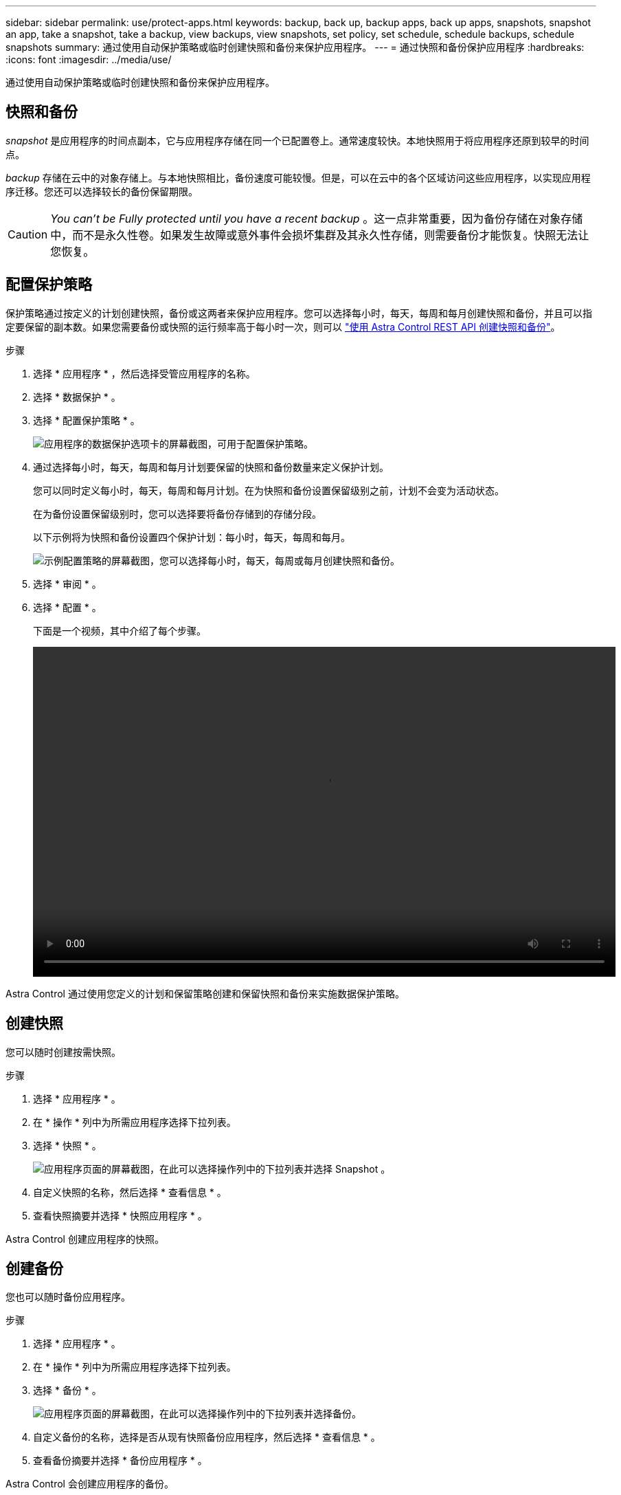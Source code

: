 ---
sidebar: sidebar 
permalink: use/protect-apps.html 
keywords: backup, back up, backup apps, back up apps, snapshots, snapshot an app, take a snapshot, take a backup, view backups, view snapshots, set policy, set schedule, schedule backups, schedule snapshots 
summary: 通过使用自动保护策略或临时创建快照和备份来保护应用程序。 
---
= 通过快照和备份保护应用程序
:hardbreaks:
:icons: font
:imagesdir: ../media/use/


通过使用自动保护策略或临时创建快照和备份来保护应用程序。



== 快照和备份

_snapshot_ 是应用程序的时间点副本，它与应用程序存储在同一个已配置卷上。通常速度较快。本地快照用于将应用程序还原到较早的时间点。

_backup_ 存储在云中的对象存储上。与本地快照相比，备份速度可能较慢。但是，可以在云中的各个区域访问这些应用程序，以实现应用程序迁移。您还可以选择较长的备份保留期限。


CAUTION: _You can't be Fully protected until you have a recent backup_ 。这一点非常重要，因为备份存储在对象存储中，而不是永久性卷。如果发生故障或意外事件会损坏集群及其永久性存储，则需要备份才能恢复。快照无法让您恢复。



== 配置保护策略

保护策略通过按定义的计划创建快照，备份或这两者来保护应用程序。您可以选择每小时，每天，每周和每月创建快照和备份，并且可以指定要保留的副本数。如果您需要备份或快照的运行频率高于每小时一次，则可以 https://docs.netapp.com/us-en/astra-automation/workflows/workflows_before.html["使用 Astra Control REST API 创建快照和备份"^]。

.步骤
. 选择 * 应用程序 * ，然后选择受管应用程序的名称。
. 选择 * 数据保护 * 。
. 选择 * 配置保护策略 * 。
+
image:screenshot-configure-protection-policy.gif["应用程序的数据保护选项卡的屏幕截图，可用于配置保护策略。"]

. 通过选择每小时，每天，每周和每月计划要保留的快照和备份数量来定义保护计划。
+
您可以同时定义每小时，每天，每周和每月计划。在为快照和备份设置保留级别之前，计划不会变为活动状态。

+
在为备份设置保留级别时，您可以选择要将备份存储到的存储分段。

+
以下示例将为快照和备份设置四个保护计划：每小时，每天，每周和每月。

+
image:screenshot-protection-policy.png["示例配置策略的屏幕截图，您可以选择每小时，每天，每周或每月创建快照和备份。"]

. 选择 * 审阅 * 。
. 选择 * 配置 * 。
+
下面是一个视频，其中介绍了每个步骤。

+
video::video-set-protection-policy.mp4[width=848,height=480]


Astra Control 通过使用您定义的计划和保留策略创建和保留快照和备份来实施数据保护策略。



== 创建快照

您可以随时创建按需快照。

.步骤
. 选择 * 应用程序 * 。
. 在 * 操作 * 列中为所需应用程序选择下拉列表。
. 选择 * 快照 * 。
+
image:screenshot-create-snapshot.gif["应用程序页面的屏幕截图，在此可以选择操作列中的下拉列表并选择 Snapshot 。"]

. 自定义快照的名称，然后选择 * 查看信息 * 。
. 查看快照摘要并选择 * 快照应用程序 * 。


Astra Control 创建应用程序的快照。



== 创建备份

您也可以随时备份应用程序。

.步骤
. 选择 * 应用程序 * 。
. 在 * 操作 * 列中为所需应用程序选择下拉列表。
. 选择 * 备份 * 。
+
image:screenshot-create-backup.gif["应用程序页面的屏幕截图，在此可以选择操作列中的下拉列表并选择备份。"]

. 自定义备份的名称，选择是否从现有快照备份应用程序，然后选择 * 查看信息 * 。
. 查看备份摘要并选择 * 备份应用程序 * 。


Astra Control 会创建应用程序的备份。



== 查看快照和备份

您可以从数据保护选项卡查看应用程序的快照和备份。

.步骤
. 选择 * 应用程序 * ，然后选择受管应用程序的名称。
. 选择 * 数据保护 * 。
+
默认情况下会显示快照。

+
image:screenshot-snapshots.gif["应用程序的数据保护选项卡的屏幕截图，您可以在此查看当前快照和备份的列表。"]

. 选择 * 备份 * 可查看备份列表。




== 删除快照

删除不再需要的计划快照或按需快照。

.步骤
. 选择 * 应用程序 * ，然后选择受管应用程序的名称。
. 选择 * 数据保护 * 。
. 在 * 操作 * 列中选择所需快照的下拉列表。
. 选择 * 删除快照 * 。
+
image:screenshot-delete-snapshot.gif["您可以从中删除快照的应用程序的数据保护选项卡的屏幕截图。"]

. 键入快照的名称以确认删除，然后选择 * 是，删除快照 * 。


Astra Control 会删除快照。



== 删除备份

删除不再需要的计划备份或按需备份。

. 选择 * 应用程序 * ，然后选择受管应用程序的名称。
. 选择 * 数据保护 * 。
. 选择 * 备份 * 。
+
image:screenshot-data-protection-backups.gif["数据保护选项卡最右侧提供的备份选项的屏幕截图。"]

. 在 * 操作 * 列中选择所需备份的下拉列表。
. 选择 * 删除备份 * 。
+
image:screenshot-delete-backup.gif["您可以从中删除快照的应用程序的数据保护选项卡的屏幕截图。"]

. 键入备份的名称以确认删除，然后选择 * 是，删除备份 * 。


Astra Control 会删除备份。

